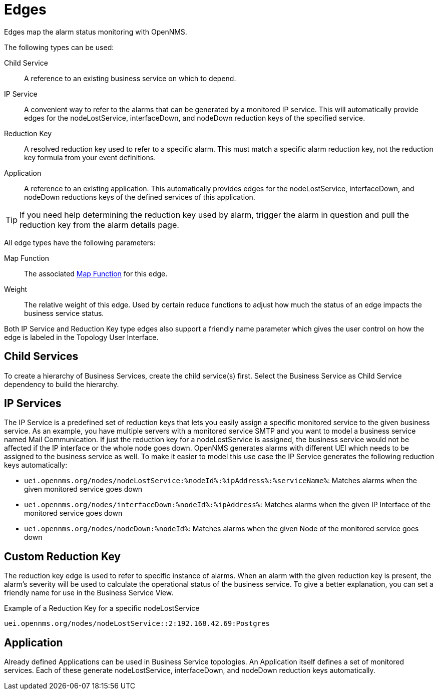 
= Edges

Edges map the alarm status monitoring with OpenNMS.

The following types can be used:

Child Service:: A reference to an existing business service on which to depend.
IP Service:: A convenient way to refer to the alarms that can be generated by a monitored IP service.
This will automatically provide edges for the nodeLostService, interfaceDown, and nodeDown reduction keys of the specified service.
Reduction Key:: A resolved reduction key used to refer to a specific alarm.
This must match a specific alarm reduction key, not the reduction key formula from your event definitions.
Application:: A reference to an existing application.
This automatically provides edges for the nodeLostService, interfaceDown, and nodeDown reductions keys of the defined services of this application.

TIP: If you need help determining the reduction key used by alarm, trigger the alarm in question and pull the reduction key from the alarm details page.

All edge types have the following parameters:

Map Function:: The associated xref:operation:bsm/map-functions.adoc[Map Function] for this edge.
Weight:: The relative weight of this edge.
Used by certain reduce functions to adjust how much the status of an edge impacts the business service status.

Both IP Service and Reduction Key type edges also support a friendly name parameter which gives the user control on how the edge is labeled in the Topology User Interface.

== Child Services

To create a hierarchy of Business Services, create the child service(s) first.
Select the Business Service as Child Service dependency to build the hierarchy.

== IP Services

The IP Service is a predefined set of reduction keys that lets you easily assign a specific monitored service to the given business service.
As an example, you have multiple servers with a monitored service SMTP and you want to model a business service named Mail Communication.
If just the reduction key for a nodeLostService is assigned, the business service would not be affected if the IP interface or the whole node goes down.
OpenNMS generates alarms with different UEI which needs to be assigned to the business service as well.
To make it easier to model this use case the IP Service generates the following reduction keys automatically:

* `uei.opennms.org/nodes/nodeLostService:%nodeId%:%ipAddress%:%serviceName%`: Matches alarms when the given monitored service goes down
* `uei.opennms.org/nodes/interfaceDown:%nodeId%:%ipAddress%`: Matches alarms when the given IP Interface of the monitored service goes down
* `uei.opennms.org/nodes/nodeDown:%nodeId%`: Matches alarms when the given Node of the monitored service goes down

== Custom Reduction Key

The reduction key edge is used to refer to specific instance of alarms.
When an alarm with the given reduction key is present, the alarm's severity will be used to calculate the operational status of the business service.
To give a better explanation, you can set a friendly name for use in the Business Service View.

.Example of a Reduction Key for a specific nodeLostService
[source]
----
uei.opennms.org/nodes/nodeLostService::2:192.168.42.69:Postgres
----

== Application

Already defined Applications can be used in Business Service topologies.
An Application itself defines a set of monitored services.
Each of these generate nodeLostService, interfaceDown, and nodeDown reduction keys automatically.
